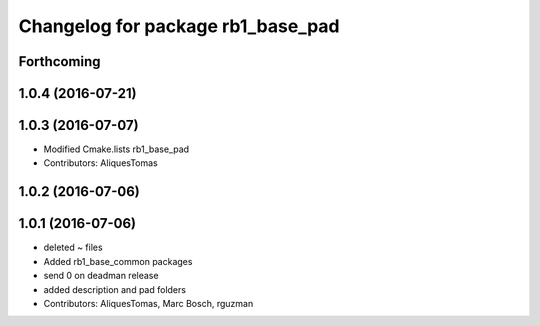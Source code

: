 ^^^^^^^^^^^^^^^^^^^^^^^^^^^^^^^^^^
Changelog for package rb1_base_pad
^^^^^^^^^^^^^^^^^^^^^^^^^^^^^^^^^^

Forthcoming
-----------

1.0.4 (2016-07-21)
------------------

1.0.3 (2016-07-07)
------------------
* Modified Cmake.lists rb1_base_pad
* Contributors: AliquesTomas

1.0.2 (2016-07-06)
------------------

1.0.1 (2016-07-06)
------------------
* deleted ~ files
* Added rb1_base_common packages
* send 0 on deadman release
* added description and pad folders
* Contributors: AliquesTomas, Marc Bosch, rguzman
